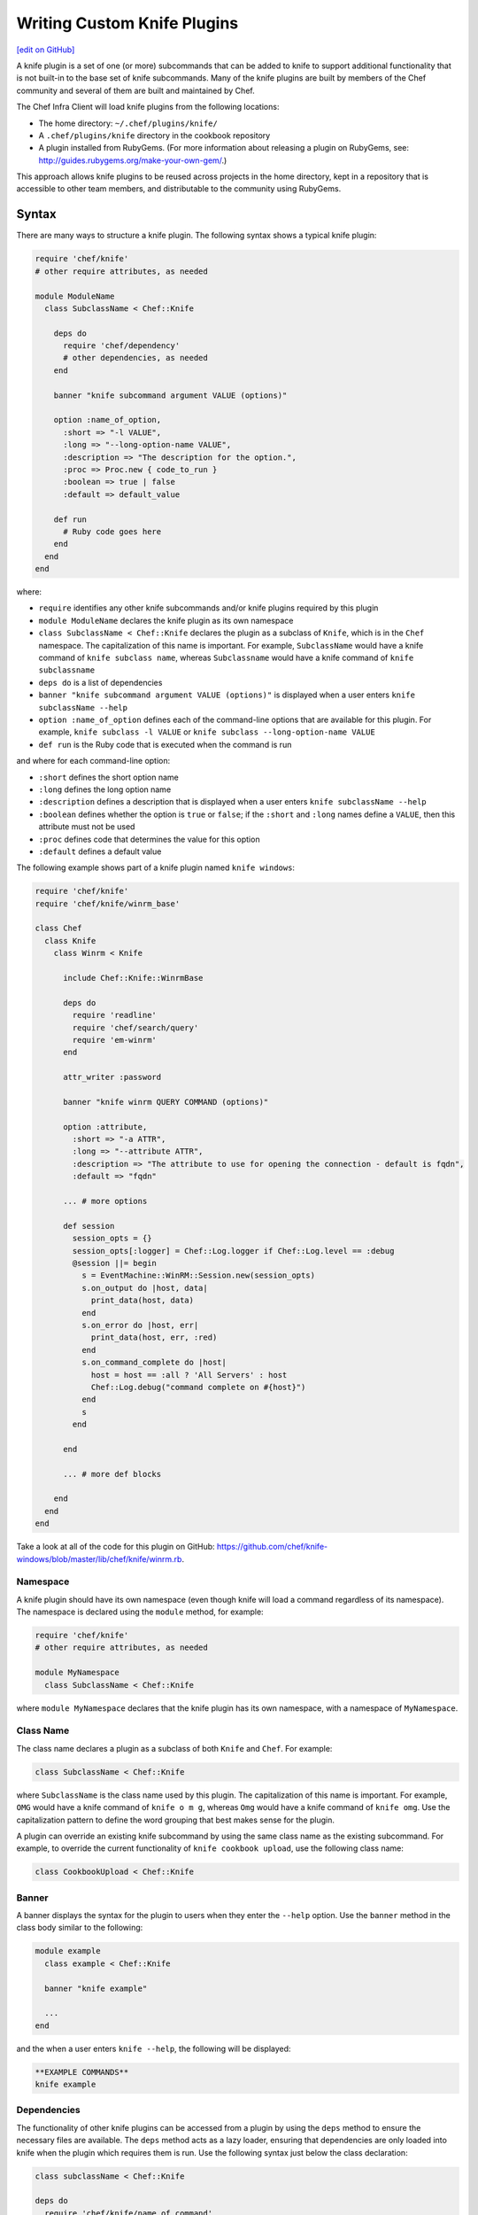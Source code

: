 =====================================================
Writing Custom Knife Plugins
=====================================================
`[edit on GitHub] <https://github.com/chef/chef-web-docs/blob/master/chef_master/source/plugin_knife_custom.rst>`__

.. tag plugin_knife_summary

A knife plugin is a set of one (or more) subcommands that can be added to knife to support additional functionality that is not built-in to the base set of knife subcommands. Many of the knife plugins are built by members of the Chef community and several of them are built and maintained by Chef.

.. end_tag

The Chef Infra Client will load knife plugins from the following locations:

* The home directory: ``~/.chef/plugins/knife/``
* A ``.chef/plugins/knife`` directory in the cookbook repository
* A plugin installed from RubyGems. (For more information about releasing a plugin on RubyGems, see: http://guides.rubygems.org/make-your-own-gem/.)

This approach allows knife plugins to be reused across projects in the home directory, kept in a repository that is accessible to other team members, and distributable to the community using RubyGems.

Syntax
=====================================================
There are many ways to structure a knife plugin. The following syntax shows a typical knife plugin:

.. code-block:: ruby

   require 'chef/knife'
   # other require attributes, as needed

   module ModuleName
     class SubclassName < Chef::Knife

       deps do
         require 'chef/dependency'
         # other dependencies, as needed
       end

       banner "knife subcommand argument VALUE (options)"

       option :name_of_option,
         :short => "-l VALUE",
         :long => "--long-option-name VALUE",
         :description => "The description for the option.",
         :proc => Proc.new { code_to_run }
         :boolean => true | false
         :default => default_value

       def run
         # Ruby code goes here
       end
     end
   end

where:

* ``require`` identifies any other knife subcommands and/or knife plugins required by this plugin
* ``module ModuleName`` declares the knife plugin as its own namespace
* ``class SubclassName < Chef::Knife`` declares the plugin as a subclass of ``Knife``, which is in the ``Chef`` namespace. The capitalization of this name is important. For example, ``SubclassName`` would have a knife command of ``knife subclass name``, whereas ``Subclassname`` would have a knife command of ``knife subclassname``
* ``deps do`` is a list of dependencies
* ``banner "knife subcommand argument VALUE (options)"`` is displayed when a user enters ``knife subclassName --help``
* ``option :name_of_option`` defines each of the command-line options that are available for this plugin. For example, ``knife subclass -l VALUE`` or ``knife subclass --long-option-name VALUE``
* ``def run`` is the Ruby code that is executed when the command is run

and where for each command-line option:

* ``:short`` defines the short option name
* ``:long`` defines the long option name
* ``:description`` defines a description that is displayed when a user enters ``knife subclassName --help``
* ``:boolean`` defines whether the option is ``true`` or ``false``; if the ``:short`` and ``:long`` names define a ``VALUE``, then this attribute must not be used
* ``:proc`` defines code that determines the value for this option
* ``:default`` defines a default value

The following example shows part of a knife plugin named ``knife windows``:

.. code-block:: ruby

   require 'chef/knife'
   require 'chef/knife/winrm_base'

   class Chef
     class Knife
       class Winrm < Knife

         include Chef::Knife::WinrmBase

         deps do
           require 'readline'
           require 'chef/search/query'
           require 'em-winrm'
         end

         attr_writer :password

         banner "knife winrm QUERY COMMAND (options)"

         option :attribute,
           :short => "-a ATTR",
           :long => "--attribute ATTR",
           :description => "The attribute to use for opening the connection - default is fqdn",
           :default => "fqdn"

         ... # more options

         def session
           session_opts = {}
           session_opts[:logger] = Chef::Log.logger if Chef::Log.level == :debug
           @session ||= begin
             s = EventMachine::WinRM::Session.new(session_opts)
             s.on_output do |host, data|
               print_data(host, data)
             end
             s.on_error do |host, err|
               print_data(host, err, :red)
             end
             s.on_command_complete do |host|
               host = host == :all ? 'All Servers' : host
               Chef::Log.debug("command complete on #{host}")
             end
             s
           end

         end

         ... # more def blocks

       end
     end
   end

Take a look at all of the code for this plugin on GitHub: https://github.com/chef/knife-windows/blob/master/lib/chef/knife/winrm.rb.

Namespace
-----------------------------------------------------
A knife plugin should have its own namespace (even though knife will load a command regardless of its namespace). The namespace is declared using the ``module`` method, for example:

.. code-block:: ruby

   require 'chef/knife'
   # other require attributes, as needed

   module MyNamespace
     class SubclassName < Chef::Knife

where ``module MyNamespace`` declares that the knife plugin has its own namespace, with a namespace of ``MyNamespace``.

Class Name
-----------------------------------------------------
The class name declares a plugin as a subclass of both ``Knife`` and ``Chef``. For example:

.. code-block:: ruby

   class SubclassName < Chef::Knife

where ``SubclassName`` is the class name used by this plugin. The capitalization of this name is important. For example, ``OMG`` would have a knife command of ``knife o m g``, whereas ``Omg`` would have a knife command of ``knife omg``. Use the capitalization pattern to define the word grouping that best makes sense for the plugin.

A plugin can override an existing knife subcommand by using the same class name as the existing subcommand. For example, to override the current functionality of ``knife cookbook upload``, use the following class name:

.. code-block:: ruby

   class CookbookUpload < Chef::Knife

Banner
-----------------------------------------------------
A banner displays the syntax for the plugin to users when they enter the ``--help`` option. Use the ``banner`` method in the class body similar to the following:

.. code-block:: ruby

   module example
     class example < Chef::Knife

     banner "knife example"

     ...
   end

and the when a user enters ``knife --help``, the following will be displayed:

.. code-block:: bash

   **EXAMPLE COMMANDS**
   knife example

Dependencies
-----------------------------------------------------
The functionality of other knife plugins can be accessed from a plugin by using the ``deps`` method to ensure the necessary files are available. The ``deps`` method acts as a lazy loader, ensuring that dependencies are only loaded into knife when the plugin which requires them is run. Use the following syntax just below the class declaration:

.. code-block:: ruby

   class subclassName < Chef::Knife

   deps do
     require 'chef/knife/name_of_command'
     require 'chef/search/query'
     # other dependencies, as needed
   end

where the actual path may vary from plugin to plugin, but is typically located in the ``chef/knife/`` directory.

.. note:: Using the ``deps`` method instead of ``require`` is recommended, especially if the environment in which knife is being run contains a lot of plugins and/or any of those plugins have a lot of dependencies and/or requirements on other plugins and search functionality.

Requirements
+++++++++++++++++++++++++++++++++++++++++++++++++++++
The functionality of other knife plugins can be accessed from a plugin by using the ``require`` method to ensure the necessary files are available, and then within the code for the plugin, to create a new object of the class of the plugin to be used.

First, ensure that the correct files are available using the following syntax:

.. code-block:: ruby

   require 'chef/knife/name_of_command'

where the actual path may vary from plugin to plugin, but is typically located in the ``chef/knife/`` directory.

.. note:: Using the ``deps`` method instead of ``require`` is recommended, especially when the environment in which knife is being run contains a lot of plugins and/or any of those plugins have a lot of dependencies and/or requirements on other plugins and search functionality.

For example, use the following to require a plugin named ``bootstrap``:

.. code-block:: ruby

   require 'chef/knife/bootstrap'

Next, for the required plugin, create an object of that plugin, like this:

.. code-block:: ruby

   bootstrap = Chef::Knife::Bootstrap.new

and then pass arguments or options to that object. This is done by altering that object's ``config`` and ``name_arg`` variables. For example:

.. code-block:: ruby

   bootstrap.config[:ssh_user] = "myuser"
   bootstrap.config[:distro] = "ubuntu10.04-gems"
   bootstrap.config[:use_sudo] = true

   bootstrap.name_args = "some_host_name"

where the available configuration objects vary from plugin to plugin. Make sure those configuration objects are correct by verifying them in the source files for each plugin.

And then call the object's ``run`` method, like this:

.. code-block:: ruby

   bootstrap.run

Options
-----------------------------------------------------
Command-line options can be added to a knife plugin using the ``option`` method. An option can have a true/false value:

.. code-block:: ruby

   option :true_or_false,
     :short => "-t",
     :long => "--true-or-false",
     :description => "Is this value true? Or is this value false?",
     :boolean => true | false
     :default => true

and it can have a string value:

.. code-block:: ruby

   option :some_type_of_string_value,
     :short => "-s VALUE",
     :long => "--some-type-of-string-value VALUE",
     :description => "This is not a random string value.",
     :default => 47

and can specify code that is run to determine the option's value:

.. code-block:: ruby

   option :tags,
     :short => "-T T=V[,T=V,...]",
     :long => "--tags Tag=Value[,Tag=Value...]",
     :description => "A list of tags associated with the virtual machine",
     :proc => Proc.new { |tags| tags.split(',') }

where the knife command allows a comma-separated list of values and the ``:proc`` attribute converts that list of values into an array.

When a user enters ``knife --help``, the description attributes are displayed as part of the help. Using the previous examples, something like the following will be displayed:

.. code-block:: bash

   **EXAMPLE COMMANDS**
   knife example
     -s, --some-type-of-string-value     This is not a random string value.
     -t, --true-or-false                 Is this value true? Or is this value false?
     -T, --tags                          A list of tags associated with the virtual machine.

When knife runs the command, the options are parsed from the command-line and make the settings available as a hash that can be used to access the ``config`` method. For example, the following option:

.. code-block:: ruby

   option :omg,
     :short => '-O',
     :long => '--omg',
     :boolean => true,
     :description => "I'm so excited!"

can be used to update the ``run`` method of a class to change its behavior based on the ``config`` flag, similar to the following:

.. code-block:: ruby

   def run
     if config[:omg]
       # Oh yeah, we are pumped.
       puts "OMG HELLO WORLD!!!1!!11"
     else
       # meh
       puts "I am just a boring example."
     end
   end

For a knife plugin with the ``--omg`` option, run ``knife example --omg`` to return something like:

.. code-block:: bash

   OMG HELLO WORLD!!!1!!11

or just ``knife example`` to return:

.. code-block:: bash

   I am just a boring example.

Arguments
-----------------------------------------------------
A knife plugin can also take command-line arguments that are not specified using the ``option`` flag, for example: ``knife node show NODE``. These arguments are added using the ``name_args`` method. For example:

.. code-block:: ruby

   banner "knife hello world WHO"

   def run
     unless name_args.size == 1
       puts "You need to say hello to someone!"
       show_usage
       exit 1
     end

     who = name_args.first

     if config[:omg]
       puts "OMG HELLO #{who.upcase}!!!1!!11"
     else
       puts "Hello, #{who.capitalize}!"
     end
   end

where

* ``unless name_args.size == 1`` is used to check the number of arguments given; the command should fail if the input does not make sense
* ``who = name_args.first`` is used to access arguments using ``name_args``
* ``show_usage`` is used to display the correct usage before exiting (if the command fails)

For example, the following command:

.. code-block:: bash

    $ knife hello world

will return:

.. code-block:: bash

   You need to say hello to someone!
   USAGE: knife hello world WHO

the following command:

.. code-block:: bash

   $ knife hello world chefs

will return:

.. code-block:: bash

   Hello, Chefs!

and the following command:

.. code-block:: bash

   $ knife hello world chefs --omg

will return:

.. code-block:: bash

   OMG HELLO CHEFS!!!1!!11

config.rb Settings
-----------------------------------------------------
Certain settings defined by a knife plugin can be configured so that they can be set using the config.rb file. This can be done in two ways:

* By using the ``:proc`` attribute of the ``option`` method and code that references ``Chef::Config[:knife][:setting_name]``
* By specifying the configuration setting directly within the ``def`` Ruby blocks using either ``Chef::Config[:knife][:setting_name]`` or ``config[:setting_name]``

An option that is defined in this manner may be configured using the config.rb file with the following syntax:

.. code-block:: ruby

   knife[:setting_name]

This approach can be useful when a particular setting is used a lot. The order of precedence for a knife option is:

#. A value passed via the command line
#. A value saved in the config.rb file
#. A default value

The following example shows how the ``knife bootstrap`` subcommand checks for a value in the config.rb file by using the ``:proc`` attribute:

.. code-block:: ruby

   option :ssh_port,
     :short => "-p PORT",
     :long => "--ssh-port PORT",
     :description => "The ssh port",
     :proc => Proc.new { |key| Chef::Config[:knife][:ssh_port] = key }

where ``Chef::Config[:knife][:ssh_port]`` tells knife to check the config.rb file for a setting named ``knife[:ssh_port]``.

And the following example shows the ``knife bootstrap`` subcommand calling the ``knife ssh`` subcommand for the actual SSH part of running a bootstrap operation:

.. code-block:: ruby

   def knife_ssh
     ssh = Chef::Knife::Ssh.new
     ssh.ui = ui
     ssh.name_args = [ server_name, ssh_command ]
     ssh.config[:ssh_user] = Chef::Config[:knife][:ssh_user] || config[:ssh_user]
     ssh.config[:ssh_password] = config[:ssh_password]
     ssh.config[:ssh_port] = Chef::Config[:knife][:ssh_port] || config[:ssh_port]
     ssh.config[:ssh_gateway] = Chef::Config[:knife][:ssh_gateway] || config[:ssh_gateway]
     ssh.config[:identity_file] = Chef::Config[:knife][:identity_file] || config[:identity_file]
     ssh.config[:manual] = true
     ssh.config[:host_key_verify] = Chef::Config[:knife][:host_key_verify] || config[:host_key_verify]
     ssh.config[:on_error] = :raise
     ssh
   end

where

* ``ssh = Chef::Knife::Ssh.new`` creates a new instance of the ``Ssh`` subclass named ``ssh``
* A series of settings in ``knife ssh`` are associated with ``knife bootstrap`` using the  ``ssh.config[:setting_name]`` syntax
* ``Chef::Config[:knife][:setting_name]`` tells knife to check the config.rb file for various settings
* Raises an exception if any aspect of the SSH operation fails

Search
-----------------------------------------------------
Use the Chef Infra Server search capabilities from a plugin to return information about the infrastructure to that plugin. Use the ``require`` method to ensure that search functionality is available with the following:

.. code-block:: ruby

   require 'chef/search/query'

Create a search query object and assign it to a variable:

.. code-block:: ruby

   variable_name = Chef::Search::Query.new

After the search object is created it can be used by the plugin to execute search queries for objects on the Chef Infra Server. For example, using a variable named ``query_nodes`` a plugin could search for nodes with the ``webserver`` role and then return the name of each node found:

.. code-block:: ruby

   query = "role:webserver"

   query_nodes.search('node', query) do |node_item|
     puts "Node Name: #{node_item.name}"
   end

This result can then be used to edit nodes. For example, searching for nodes with the ``webserver`` role, and then changing the run_list for those nodes to a role named ``apache2``:

.. code-block:: ruby

   query = "role:webserver"

   query_nodes.search('node', query) do |node_item|
     ui.msg "Changing the run_list to role[apache2] for #{node_item.name}"
     node_item.run_list("role[apache2]")
     node_item.save
     ui.msg "New run_list: #{node_item.run_list}"
   end

It's also possible to specify multiple items to add to the run_list:

.. code-block:: ruby

   node_item.run_list("role[apache2]", "recipe[mysql]")

And arguments sent with a plugin command can also be used to search. For example, if the command ``knife envchange "web*"`` is sent, then the command will search for any nodes in roles beginning with "web" and then change their environment to "web":

.. code-block:: ruby

   module MyKnifePlugins

     class Envchange < Chef::Knife

       banner "knife envchange ROLE"

       deps do
         require 'chef/search/query'
       end

       def run
         if name_args.size == 1
           role = name_args.first
         else
           ui.fatal "Please provide a role name to search for"
           exit 1
         end

         query = "role:#{role}"
         query_nodes = Chef::Search::Query.new

         query_nodes.search('node', query) do |node_item|
           ui.msg "Moving #{node_item.name} to the web environment"
           node_item.chef_environment("web")
           node_item.save
         end

       end
     end

User Interaction
-----------------------------------------------------
The ``ui`` object provides a set of methods that can be used to define user interactions and to help ensure a consistent user experience across knife plugins. The following methods should be used in favor of manually handling user interactions:

.. list-table::
   :widths: 60 420
   :header-rows: 1

   * - Method
     - Description
   * - ``ui.ask(*args, &block)``
     -
   * - ``ui.ask_question(question, opts={})``
     - Use to ask a user the question contained in ``question``. If ``:default => default_value`` is passed as the second argument, ``default_value`` will be used if the user does not provide an answer. This method will respect the ``--default`` command-line option.
   * - ``ui.color(string, *colors)``
     - Use to specify a color. For example, from the ``knife rackspace server list`` subcommand:

       .. code-block:: ruby

           server_list = [
             ui.color('Instance ID', :bold),
             ui.color('Name', :bold),
             ui.color('Public IP', :bold),
             ui.color('Private IP', :bold),
             ui.color('Flavor', :bold),
             ui.color('Image', :bold),
             ui.color('State', :bold)
           ]

       and from the ``knife eucalyptus server create`` subcommand:

       .. code-block:: ruby

          server = connection.servers.create(server_def)
            puts "#{ui.color("Instance ID", :cyan)}: #{server.id}"
            puts "#{ui.color("Flavor", :cyan)}: #{server.flavor_id}"
            puts "#{ui.color("Image", :cyan)}: #{server.image_id}"
            ...
            puts "#{ui.color("SSH Key", :cyan)}: #{server.key_name}"
          print "\n#{ui.color("Waiting for server", :magenta)}"
   * - ``ui.color?()``
     - Indicates that colored output should be used. (Colored output can only be used when output is sent to a terminal.)
   * - ``ui.confirm(question, append_instructions=true)``
     - Use to ask a Y/N question. If the user responds with ``N``, immediately exit with status code 3.
   * - ``ui.edit_data(data, parse_output=true)``
     - Use to edit data. This opens the $EDITOR.
   * - ``ui.edit_object(klass, name)``
     -
   * - ``ui.error``
     - Use to present an error to the user.
   * - ``ui.fatal``
     - Use to present a fatal error to the user.
   * - ``ui.highline``
     - Use to provide direct access to the `Highline object <http://highline.rubyforge.org/doc/>`_ used by many ``ui`` methods.
   * - ``ui.info``
     - Use to present a message to a user.
   * - ``ui.interchange``
     - Use to determine if the output is a data interchange format such as JSON or YAML.
   * - ``ui.list(*args)``
     -
   * - ``ui.msg(message)``
     - Use to present a message to the user.
   * - ``ui.output(data)``
     - Use to present a data structure to the user. This method will respect the output requested when the ``-F`` command-line option is used. The output will use the generic default presenter.
   * - ``ui.pretty_print(data)``
     - Use to enable pretty-print output for JSON data.
   * - ``ui.use_presenter(presenter_class)``
     - Use to specify a custom output presenter.
   * - ``ui.warn(message)``
     - Use to present a warning to the user.

For example, to show a fatal error in a plugin in the same way that it would be shown in knife do something similar to the following:

.. code-block:: ruby

    unless name_args.size == 1
      ui.fatal "Be sure to say hello to someone!"
      show_usage
      exit 1
    end

Create a Plugin
=====================================================
A knife command is a Ruby class that inherits from the ``Chef::Knife`` class.  A knife command is run by calling the ``run`` method on an instance of the command class. For example:

.. code-block:: ruby

   module MyKnifePlugins
     class HelloWorld < Chef::Knife

       def run
         puts "Hello, World!"
       end
     end
   end

and is run from the command line using:

.. code-block:: bash

   $ knife hello world

Exceptions
=====================================================
In most cases, the exception handling available within knife is enough to ensure that exception handling for a plugin is consistent with how knife ordinarily behaves. That said, exceptions can also be handled within a knife plugin in the same way they are handled in any Ruby program.

Install a Plugin
=====================================================
To install a knife plugin from a file, do one of the following:

* Copy the file to the ``~/.chef/plugins/knife`` directory; the file's extension must be ``.rb``
* Add the file to the chef-repo at the ``CHEF_REPO/.chef/plugins/knife``; the file's extension must be ``.rb``
* Install the plugin from RubyGems
